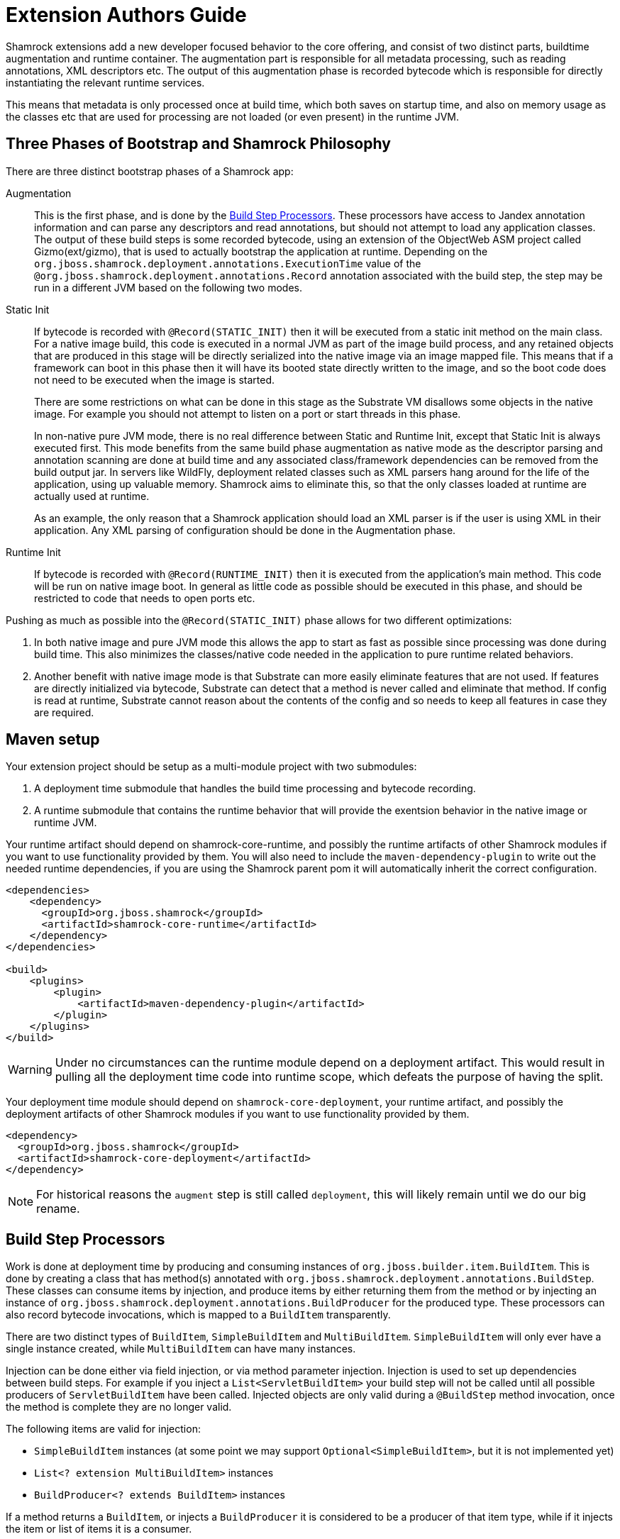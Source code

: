 = Extension Authors Guide

Shamrock extensions add a new developer focused behavior to the core offering, and consist of two distinct parts, buildtime augmentation and runtime container. The augmentation part is responsible for all metadata processing, such as reading annotations, XML descriptors etc. The output of this augmentation phase is recorded bytecode which is responsible for directly instantiating the relevant runtime services.

This means that metadata is only processed once at build time, which both saves on startup time, and also on memory
usage as the classes etc that are used for processing are not loaded (or even present) in the runtime JVM.

== Three Phases of Bootstrap and Shamrock Philosophy

There are three distinct bootstrap phases of a Shamrock app:

Augmentation::
    This is the first phase, and is done by the <<Build Step Processors>>. These processors have access to Jandex annotation
    information and can parse any descriptors and read annotations, but should not attempt to load any application classes. The output of these
    build steps is some recorded bytecode, using an extension of the ObjectWeb ASM project called Gizmo(ext/gizmo), that is used to actually bootstrap the application at runtime. Depending on the `org.jboss.shamrock.deployment.annotations.ExecutionTime` value of the `@org.jboss.shamrock.deployment.annotations.Record` annotation associated with the build step,
    the step may be run in a different JVM based on the following two modes.

Static Init::
    If bytecode is recorded with `@Record(STATIC_INIT)` then it will be executed from a static init method on the main
    class. For a native image build, this code is executed in a normal JVM as part of the image build
    process, and any retained objects that are produced in this stage will be directly serialized into the native image via an image mapped file.
    This means that if a framework can boot in this phase then it will have its booted state directly written to the
    image, and so the boot code does not need to be executed when the image is started.
+
There are some restrictions on what can be done in this stage as the Substrate VM disallows some objects in the native image. For example you should not attempt to listen on a port or start threads in this phase.
+
In non-native pure JVM mode, there is no real difference between Static and Runtime Init, except that Static Init is always executed first. This mode benefits from the same build phase augmentation as native mode as the descriptor parsing and annotation scanning are done
at build time and any associated class/framework dependencies can be removed from the build output jar. In servers like
WildFly, deployment related classes such as XML parsers hang around for the life of the application, using up valuable
memory. Shamrock aims to eliminate this, so that the only classes loaded at runtime are actually used at runtime.
+
As an example, the only reason that a Shamrock application should load an XML parser is if the user is using XML in their
application. Any XML parsing of configuration should be done in the Augmentation phase.

Runtime Init::
    If bytecode is recorded with `@Record(RUNTIME_INIT)` then it is executed from the application's main method. This code
    will be run on native image boot. In general as little code as possible should be executed in this phase, and should
    be restricted to code that needs to open ports etc.

Pushing as much as possible into the `@Record(STATIC_INIT)` phase allows for two different optimizations:

1. In both native image and pure JVM mode this allows the app to start as fast as possible since processing was done during build time. This also minimizes the classes/native code needed in the application to pure runtime related behaviors.

2. Another benefit with native image mode is that Substrate can more easily eliminate features that are not used. If features are directly initialized via bytecode, Substrate can detect that a method is never called and eliminate
that method. If config is read at runtime, Substrate cannot reason about the contents of the config and so needs to keep all features in case they are required.


== Maven setup

Your extension project should be setup as a multi-module project with two submodules:

1. A deployment time submodule that handles the build time processing and bytecode recording.

2. A runtime submodule that contains the runtime behavior that will provide the exentsion behavior in the native image or runtime JVM.

Your runtime artifact should depend on shamrock-core-runtime, and possibly the runtime artifacts of other Shamrock
modules if you want to use functionality provided by them. You will also need to include the `maven-dependency-plugin`
to write out the needed runtime dependencies, if you are using the Shamrock parent pom it will automatically
inherit the correct configuration.

[source%nowrap,xml]
----

<dependencies>
    <dependency>
      <groupId>org.jboss.shamrock</groupId>
      <artifactId>shamrock-core-runtime</artifactId>
    </dependency>
</dependencies>

<build>
    <plugins>
        <plugin>
            <artifactId>maven-dependency-plugin</artifactId>
        </plugin>
    </plugins>
</build>
----

[WARNING]
====
Under no circumstances can the runtime module depend on a deployment artifact. This would result
in pulling all the deployment time code into runtime scope, which defeats the purpose of having the split.
====

Your deployment time module should depend on `shamrock-core-deployment`, your runtime artifact,
and possibly the deployment artifacts of other Shamrock modules if you want to use functionality provided by them.


[source%nowrap,xml]
----
<dependency>
  <groupId>org.jboss.shamrock</groupId>
  <artifactId>shamrock-core-deployment</artifactId>
</dependency>
----

NOTE: For historical reasons the `augment` step is still called `deployment`, this will likely remain until we do our big rename.

== Build Step Processors

Work is done at deployment time by producing and consuming instances of `org.jboss.builder.item.BuildItem`. This is done
by creating a class that has method(s) annotated with `org.jboss.shamrock.deployment.annotations.BuildStep`. These classes can
consume items by injection, and produce items by either returning them from the method or by injecting an
instance of `org.jboss.shamrock.deployment.annotations.BuildProducer` for the produced type. These processors can also record
bytecode invocations, which is mapped to a `BuildItem` transparently.

There are two distinct types of `BuildItem`, `SimpleBuildItem` and `MultiBuildItem`. `SimpleBuildItem` will only ever
have a single instance created, while `MultiBuildItem` can have many instances.

Injection can be done either via field injection, or via method parameter injection. Injection is used to set up
dependencies between build steps. For example if you inject a `List<ServletBuildItem>` your build step will not be called
until all possible producers of `ServletBuildItem` have been called. Injected objects are only valid during a `@BuildStep`
method invocation, once the method is complete they are no longer valid.

The following items are valid for injection:

- `SimpleBuildItem` instances (at some point we may support `Optional<SimpleBuildItem>`, but it is not implemented yet)
- `List<? extension MultiBuildItem>` instances
- `BuildProducer<? extends BuildItem>` instances

If a method returns a `BuildItem`, or injects a `BuildProducer` it is considered to be a producer of that item type,
while if it injects the item or list of items it is a consumer.

Note that a `@BuildStep` method will only be called if it produces something that another consumer or the final output
requires. If there is no consumer for a particular item then it will not be produced. What is required will depend on
the final target that is being produced, for example when running in developer mode the final output will not ask
for Substrate-specific build items such as `ReflectiveClassBuildItem` so methods that only produce Substrate specific
items will not be invoked.

Note that private methods and fields are not allowed, as injection is resolved at compile time via an annotation processor,
and the resulting code does not have permission to inject private fields or invoke private methods.

`BuildItem` instances should be immutable, as the producer/consumer model does not allow for mutation to be correctly
ordered. This is not enforced but failure to adhere to this can result in race conditions.

=== Capabilities

The `@BuildStep` annotation has a `providesCapabilities` property that can be used to provide capability information
to other extensions about what is present in the current application. Capabilities are simply strings that are used to
describe an extension. Capabilities should generally be named after an extensions root package, for example the transactions
extension will provide `org.jboss.shamrock.transactions`.

To check if a capability is present you can inject the `org.jboss.shamrock.deployment.Capabilities` object and call
`isCapabilityPresent`.

Capabilities should be used when checking for the presence of an extension rather than class path based checks.

=== Application Archives

The `@BuildStep` annotation can also register marker files that determine which archives on the class path are considered
to be 'Application Archives', and will therefore get indexed. This is done via the `applicationArchiveMarkers`. For
example the ArC extension registers `META-INF/beans.xml`, which means that all archives on the class path with a `beans.xml`
file will be indexed.

== Configuration

Simple configuration is done via the  https://github.com/eclipse/microprofile-config[MicroProfile Config] `@org.eclipse.microprofile.config.inject.ConfigProperty` annotations.

[source%nowrap,java]
----
import org.eclipse.microprofile.config.inject.ConfigProperty;

public class MetricsProcessor {

    /**
     * The path to the metrics Servlet
     */
    // <1>
    @ConfigProperty(name = "shamrock.metrics.path", defaultValue = "/metrics")
    String path;
----
<1> Note that there is no @Inject qualifier here. This is a feature of the CDI implementation used by the Shamrock core to process @ConfigProperty only available to the deployment time extension.

The value of these properties is configured in a `META-INF/microprofile-config.properties` file that conforms to the MicroProfile config format.

An extension of MicroProfile config to allow configuration objects to be injected is available using the `@org.jboss.shamrock.runtime.annotations.ConfigGroup` annotation. You place this annotation on the configuration object which in turn uses @ConfigProperty for it's configurable values as follows:

[source%nowrap,java]
----
import org.eclipse.microprofile.config.inject.ConfigProperty;
import org.jboss.shamrock.runtime.annotations.ConfigGroup;

@ConfigGroup <1>
public class FileConfig {

    /**
     * If file logging should be enabled
     */
    @ConfigProperty(name = "enable", defaultValue = "true")
    boolean enable;

    /**
     * The log format
     */
    @ConfigProperty(name = "format", defaultValue = "%d{yyyy-MM-dd HH:mm:ss,SSS} %h %N[%i] %-5p [%c{1.}] (%t) %s%e%n")
    String format;

    /**
     * The file log level
     */
    @ConfigProperty(name = "level", defaultValue = "ALL")
    String level;

    /**
     * The file logging log level
     */
    @ConfigProperty(name = "path", defaultValue = "shamrock.log")
    String path;

}

public class LoggingProcessor {
...
    /**
     * File logging config
     */
    <2>
    @ConfigProperty(name = "shamrock.log.file")
    FileConfig file;
}
----
<1> The FileConfig object is annotated with @ConfigGroup to indcate that this is an aggregate
configuration object containing a collection of configurable properties.
<2> Here the LoggingProcessor injects a FileConfig instance using the MicroProfile Config annotation with the property name "shamrock.log.file". 

A corresponding `META-INF/microprofile-config.properties` file for the FileConfig values could be:
[source%nowrap,properties]
----
shamrock.log.file.enable=true
shamrock.log.file.level=DEBUG
shamrock.log.file.path=/tmp/debug.log
----

The full property name in the configuraiton file is the property name used to inject the @ConfigGroup annotated object + the local property names in the configuration object.

[WARNING]
====
The support for @ConfigProperty in deployment time extensions may change in the future.
====

[NOTE]
====
Relationship between @GroupConfig and generated META-INF/shamrock-descriptions.properties needed?
====

== Bytecode Recording

One of the main outputs of the build process is recorded bytecode. This bytecode actually sets up the runtime environment. For example, in order to start Undertow, the resulting application will have some bytecode that directly registers all
Servlet instances and then starts Undertow.

As writing bytecode directly is incredibly complex, this is instead done via bytecode recorders. At deployment time, invocations
are made on proxy instances of template objects that contain the actual runtime logic, and these invocations are recorded,
including the value of method parameters. Bytecode is then created to do these same invocations on the actual template
object at runtime.

In more detail, a processor class from the extensions deployment module gathers the configuration
information within a `@BuildStep` method that is also annotated with a `@Record(STATIC_INIT)` or  `@Record(RUNTIME_INIT)` annotation along with injection of a `@Template` annotated class
from the runtime module. A class annotated with `@Template` is known as a template because it
provides a template of methods to configure a runtime service. The value of template that is
injected into the deployment class is a proxy of the template, and any method invocations that are made will be recorded, and output as bytecode that will be run at application startup.

Methods on a template can return a value, which must be proxiable (if you want to return a non-proxiable item wrap it
in `org.jboss.shamrock.runtime.RuntimeValue`). These proxies may not be invoked directly, however they can be passed
into other template methods. This can be any template method, including from other `@Record` methods, so a common pattern
is to produce `BuildItem` instances that wrap the results of these template invocations.

For instance, in order to make arbitrary changes to a Servlet deployment Undertow has a `ServletExtensionBuildItem`,
which is a `MultiBuildItem` that wraps a `ServletExtension` instance. I can return a `ServletExtension` from a template
in another module, and Undertow will consume it and pass it into the template method that starts Undertow.

At runtime the bytecode will be invoked in the order it is generated. This means that build step dependencies implicitly
control the order that generated bytecode is run. In the example above we know that the bytecode that produces a
`ServletExtensionBuildItem` will be run before the bytecode that consumes it.


=== RecorderContext

`org.jboss.shamrock.deployment.recording.RecorderContext` provides some convenience methods to enhance bytecode recording,
this includes the ability to register creation functions for classes without no-arg constructors, to register an object
substitution (basically a transformer from a non-serializable object to a serializable one and vice versa), and to create
a class proxy. This interface can be directly injected as a method parameter into any `@Recorder` method.

Calling `classProxy` with a given class name will create a `Class` that can be passed into template
methods, and at runtime will be substituted with the class whose name was passed in to `classProxy`. This is basically a
convenience to avoid the need to explicitly load classes in the templates.


TODO: config integration


== Testing Extensions

Testing of extensions should be done with the `org.jboss.shamrock.test.ShamrockUnitTest` runner. This runner allows
for Arquillian-style tests that test specific functionalities. It is not intended for testing user applications, as this
should be done via `org.jboss.shamrock.test.ShamrockTest`. The main difference between these test runners is that
`ShamrockTest` simply boots the application once at the start of the run, while `ShamrockUnitTest` deploys a custom
Shamrock application for each test class.

These tests should be placed in the deployment module, if additional Shamrock modules are required for testing
their deployment modules should also be added as test scoped dependencies.

An example test class may look like:

[source,java]
----
import javax.enterprise.inject.Instance;
import javax.inject.Inject;

import org.eclipse.microprofile.health.*;
import org.jboss.shamrock.test.*;
import org.jboss.shrinkwrap.api.ShrinkWrap;
import org.jboss.shrinkwrap.api.asset.EmptyAsset;
import org.jboss.shrinkwrap.api.spec.JavaArchive;
import org.junit.Assert;
import org.junit.Test;
import org.junit.runner.RunWith;

@RunWith(ShamrockUnitTest.class)                                     <1>
public class FailingUnitTest {

    @Deployment                                                      <2>
    public static JavaArchive deploy() {
        return ShrinkWrap.create(JavaArchive.class)
                .addClasses(FailingHealthCheck.class)
                .addAsManifestResource(EmptyAsset.INSTANCE, "beans.xml");
    }

    @Inject                                                          <3>
    @Health
    Instance<HealthCheck> checks;

    @Test
    public void testHealthServlet() {
        URLResponse rep = URLTester.relative("health").invokeURL();  <4>
        Assert.assertEquals(503, rep.statusCode());
    }

    @Test
    public void testHealthBeans() {
        List<HealthCheck> check = new ArrayList<>();                 <5>
        for (HealthCheck i : checks) {
            check.add(i);
        }
        Assert.assertEquals(1, check.size());
        Assert.assertEquals(HealthCheckResponse.State.DOWN, check.get(0).call().getState());
    }
}
----


<1> This tells JUnit to use the Shamrock unit test runner
<2> This deployment method is used to build the application to be tested. It uses Shrinkwrap to create a JavaArchive to test
<3> It is possible to inject beans from our test deployment directly into the test case
<4> This method directly invokes the health check Servlet and verifies the response
<5> This method uses the injected health check bean to verify it is returning the expected result

If you want to test that an extension properly fails at build time, use `@BuildShouldFailWith`

[source,java]
----
import org.jboss.shamrock.deployment.configuration.ConfigurationError;
import org.jboss.shamrock.test.BuildShouldFailWith;
import org.jboss.shamrock.test.Deployment;
import org.jboss.shamrock.test.ShamrockUnitTest;
import org.jboss.shrinkwrap.api.ShrinkWrap;
import org.jboss.shrinkwrap.api.spec.JavaArchive;
import org.junit.Test;
import org.junit.runner.RunWith;

import static org.junit.Assert.fail;

@RunWith(ShamrockUnitTest.class)
public class PersistenceAndShamrockConfigTest {

    @Deployment
    @BuildShouldFailWith(ConfigurationError.class) <1>
    public static JavaArchive deploy() {
        return ShrinkWrap.create(JavaArchive.class)
                .addClasses(Gift.class, CRUDResource.class, ConfigurationlessApp.class)
                .addAsManifestResource("META-INF/some-persistence.xml", "persistence.xml")
                .addAsManifestResource("META-INF/microprofile-config.properties");
    }

    @Test
    public void testPersistenceAndConfigTest() {
        // should not be called, deployment exception should happen first.
        fail();
    }

}
----

<1> This tells JUnit that the Protean deployment should fail with a specific exception
